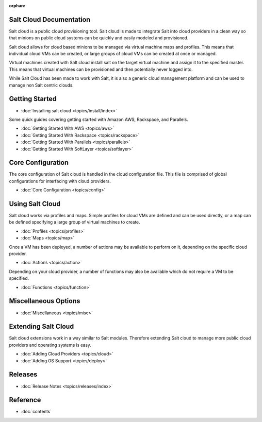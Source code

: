 :orphan:

.. _contents:

Salt Cloud Documentation
========================

Salt cloud is a public cloud provisioning tool. Salt cloud is made to integrate
Salt into cloud providers in a clean way so that minions on public cloud
systems can be quickly and easily modeled and provisioned.

Salt cloud allows for cloud based minions to be managed via virtual machine
maps and profiles. This means that individual cloud VMs can be created, or
large groups of cloud VMs can be created at once or managed.

Virtual machines created with Salt cloud install salt on the target virtual
machine and assign it to the specified master. This means that virtual
machines can be provisioned and then potentially never logged into.

While Salt Cloud has been made to work with Salt, it is also a generic
cloud management platform and can be used to manage non Salt centric clouds.

Getting Started
===============

* :doc:`Installing salt cloud <topics/install/index>`

Some quick guides covering getting started with Amazon AWS, Rackspace, and
Parallels.

* :doc:`Getting Started With AWS <topics/aws>`
* :doc:`Getting Started With Rackspace <topics/rackspace>`
* :doc:`Getting Started With Parallels <topics/parallels>`
* :doc:`Getting Started With SoftLayer <topics/softlayer>`

Core Configuration
==================

The core configuration of Salt cloud is handled in the cloud configuration
file. This file is comprised of global configurations for interfacing with
cloud providers.

* :doc:`Core Configuration <topics/config>`

Using Salt Cloud
================

Salt cloud works via profiles and maps. Simple profiles for cloud VMs are
defined and can be used directly, or a map can be defined specifying
a large group of virtual machines to create.

* :doc:`Profiles <topics/profiles>`
* :doc:`Maps <topics/map>`

Once a VM has been deployed, a number of actions may be available to perform
on it, depending on the specific cloud provider.

* :doc:`Actions <topics/action>`

Depending on your cloud provider, a number of functions may also be available
which do not require a VM to be specified.

* :doc:`Functions <topics/function>`

Miscellaneous Options
=====================

* :doc:`Miscellaneous <topics/misc>`

Extending Salt Cloud
====================

Salt cloud extensions work in a way similar to Salt modules. Therefore
extending Salt cloud to manage more public cloud providers and operating
systems is easy.

* :doc:`Adding Cloud Providers <topics/cloud>`
* :doc:`Adding OS Support <topics/deploy>`

Releases
========

* :doc:`Release Notes <topics/releases/index>`

Reference
=========

* :doc:`contents`
